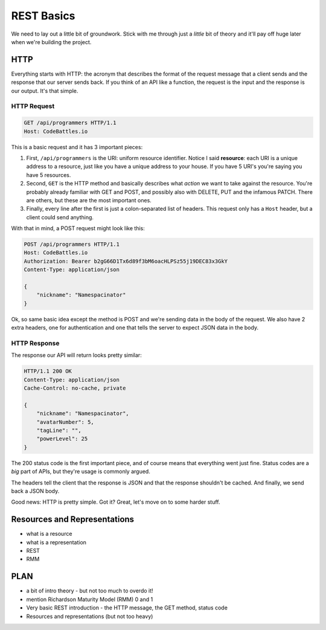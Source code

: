 REST Basics
===========

We need to lay out a little bit of groundwork. Stick with me through just
a *little* bit of theory and it'll pay off huge later when we're building
the project.

HTTP
----

Everything starts with HTTP: the acronym that describes the format of the
request message that a client sends and the response that our server sends
back. If you think of an API like a function, the request is the input and
the response is our output. It's that simple.

HTTP Request
~~~~~~~~~~~~

.. code-block:: text

    GET /api/programmers HTTP/1.1
    Host: CodeBattles.io

This is a basic request and it has 3 important pieces:

1. First, ``/api/programmers`` is the URI: uniform resource identifier. Notice
   I said **resource**: each URI is a unique address to a resource, just
   like you have a unique address to your house. If you have 5 URI's you're
   saying you have 5 resources.

2. Second, ``GET`` is the HTTP method and basically describes what *action*
   we want to take against the resource. You're probably already familiar
   with GET and POST, and possibly also with DELETE, PUT and the infamous
   PATCH. There are others, but these are the most important ones.

3. Finally, every line after the first is just a colon-separated list of
   headers. This request only has a ``Host`` header, but a client could send
   anything.

With that in mind, a POST request might look like this:

.. code-block:: text

    POST /api/programmers HTTP/1.1
    Host: CodeBattles.io
    Authorization: Bearer b2gG66D1Tx6d89f3bM6oacHLPSz55j19DEC83x3GkY
    Content-Type: application/json

    {
        "nickname": "Namespacinator"
    }

Ok, so same basic idea except the method is POST and we're sending data
in the body of the request. We also have 2 extra headers, one for authentication
and one that tells the server to expect JSON data in the body.

HTTP Response
~~~~~~~~~~~~~

The response our API will return looks pretty similar:

.. code-block:: text

    HTTP/1.1 200 OK
    Content-Type: application/json
    Cache-Control: no-cache, private

    {
        "nickname": "Namespacinator",
        "avatarNumber": 5,
        "tagLine": "",
        "powerLevel": 25
    }

The 200 status code is the first important piece, and of course means that
everything went just fine. Status codes are a *big* part of APIs, but they're
usage is commonly argued.

The headers tell the client that the response is JSON and that the response
shouldn't be cached. And finally, we send back a JSON body.

Good news: HTTP is pretty simple. Got it? Great, let's move on to some harder
stuff.

Resources and Representations
-----------------------------

- what is a resource
- what is a representation
- REST
- RMM

PLAN
----

- a bit of intro theory - but not too much to overdo it!
- mention Richardson Maturity Model (RMM) 0 and 1 
- Very basic REST introduction - the HTTP message, the GET method, status code
- Resources and representations (but not too heavy)